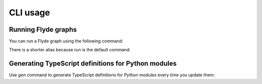 CLI usage
=========

Running Flyde graphs
--------------------

You can run a Flyde graph using the following command:

.. code-block:: console
    pyflyde run path/to/MyGraph.flyde

There is a shorter alias because `run` is the default command:

.. code-block:: console
    pyflyde path/to/MyGraph.flyde

Generating TypeScript definitions for Python modules
----------------------------------------------------

Use `gen` command to generate TypeScript definitions for Python modules every time you update them:

.. code-block:: console
    pyflyde gen path/to/MyModule.py
